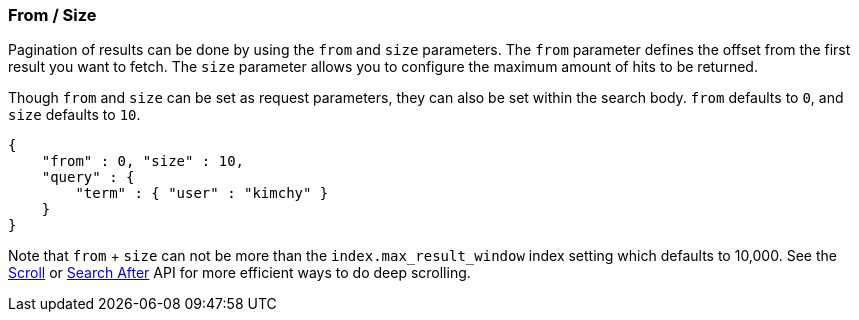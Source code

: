 [[search-request-from-size]]
=== From / Size

Pagination of results can be done by using the `from` and `size`
parameters. The `from` parameter defines the offset from the first
result you want to fetch. The `size` parameter allows you to configure
the maximum amount of hits to be returned.

Though `from` and `size` can be set as request parameters, they can also
be set within the search body. `from` defaults to `0`, and `size`
defaults to `10`.

[source,js]
--------------------------------------------------
{
    "from" : 0, "size" : 10,
    "query" : {
        "term" : { "user" : "kimchy" }
    }
}
--------------------------------------------------

Note that `from` + `size` can not be more than the `index.max_result_window`
index setting which defaults to 10,000. See the <<search-request-scroll,Scroll>> or <<search-request-search-after,Search After>>
API for more efficient ways to do deep scrolling.
